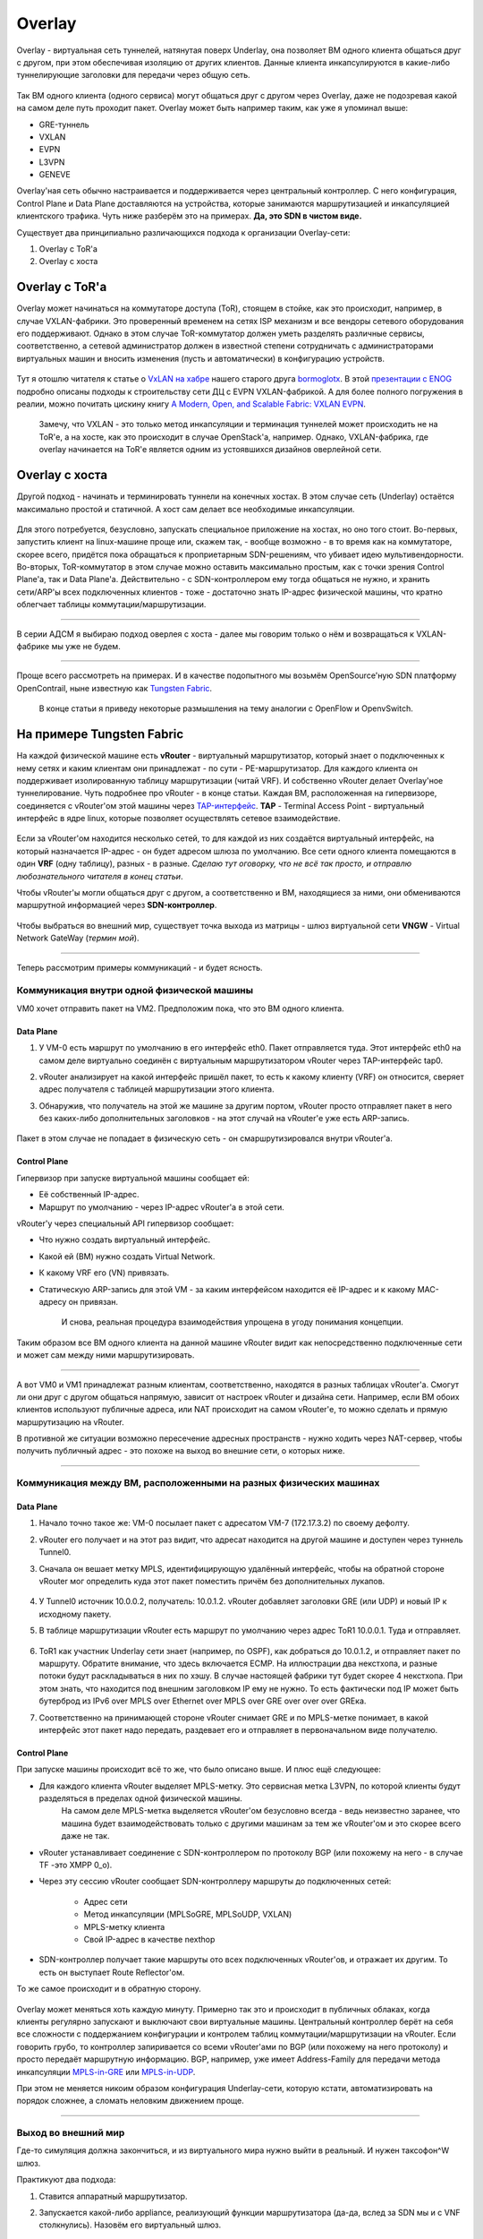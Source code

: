 Overlay
=======

Overlay - виртуальная сеть туннелей, натянутая поверх Underlay, она позволяет ВМ одного клиента общаться друг с другом, при этом обеспечивая изоляцию от других клиентов.
Данные клиента инкапсулируются в какие-либо туннелирующие заголовки для передачи через общую сеть.

.. figure:: https://fs.linkmeup.ru/images/adsm/1/overlay.png
       :width: 800 px
       :align: center

Так ВМ одного клиента (одного сервиса) могут общаться друг с другом через Overlay, даже не подозревая какой на самом деле путь проходит пакет. 
Overlay может быть например таким, как уже я упоминал выше:

* GRE-туннель
* VXLAN
* EVPN
* L3VPN
* GENEVE

Overlay'ная сеть обычно настраивается и поддерживается через центральный контроллер. С него конфигурация, Control Plane и Data Plane доставляются на устройства, которые занимаются маршрутизацией и инкапсуляцией клиентского трафика. Чуть ниже разберём это на примерах.
**Да, это SDN в чистом виде.**

Существует два принципиально различающихся подхода к организации Overlay-сети:

#. Overlay с ToR'a
#. Overlay с хоста


Overlay с ToR'a
---------------

Overlay может начинаться на коммутаторе доступа (ToR), стоящем в стойке, как это происходит, например, в случае VXLAN-фабрики. 
Это проверенный временем на сетях ISP механизм и все вендоры сетевого оборудования его поддерживают.
Однако в этом случае ToR-коммутатор должен уметь разделять различные сервисы, соответственно, а сетевой администратор должен в известной степени сотрудничать с администраторами виртуальных машин и вносить изменения (пусть и автоматически) в конфигурацию устройств.

    .. figure:: https://fs.linkmeup.ru/images/adsm/1/vxlan-fabric.png
           :width: 800 px
           :align: center

Тут я отошлю читателя к статье о `VxLAN на хабре <https://habr.com/ru/post/344326/>`_ нашего старого друга `bormoglotx <https://habr.com/ru/users/bormoglotx/>`_.
В этой `презентации с ENOG <https://www.enog.org/wp-content/uploads/presentations/enog-16/18-Scaleway-P14-fabric-ENOG16.pdf>`_ подробно описаны подходы к строительству сети ДЦ с EVPN VXLAN-фабрикой. 
А для более полного погружения в реалии, можно почитать цискину книгу `A Modern, Open, and Scalable Fabric: VXLAN EVPN <https://www.cisco.com/c/dam/en/us/td/docs/switches/datacenter/nexus9000/sw/vxlan_evpn/VXLAN_EVPN.pdf>`_.

    Замечу, что VXLAN - это только метод инкапсуляции и терминация туннелей может происходить не на ToR'е, а на хосте, как это происходит в случае OpenStack'а, например.
    Однако, VXLAN-фабрика, где overlay начинается на ToR'е является одним из устоявшихся дизайнов оверлейной сети.


Overlay с хоста
---------------

Другой подход - начинать и терминировать туннели на конечных хостах.
В этом случае сеть (Underlay) остаётся максимально простой и статичной.
А хост сам делает все необходимые инкапсуляции.

    .. figure:: https://fs.linkmeup.ru/images/adsm/1/ip-fabric.png
           :width: 800 px
           :align: center

Для этого потребуется, безусловно, запускать специальное приложение на хостах, но оно того стоит. 
Во-первых, запустить клиент на linux-машине проще или, скажем так, - вообще возможно - в то время как на коммутаторе, скорее всего, придётся пока обращаться к проприетарным SDN-решениям, что убивает идею мультивендорности.
Во-вторых, ToR-коммутатор в этом случае можно оставить максимально простым, как с точки зрения Control Plane'а, так и Data Plane'а. Действительно - с SDN-контроллером ему тогда общаться не нужно, и хранить сети/ARP'ы всех подключенных клиентов - тоже - достаточно знать IP-адрес физической машины, что кратно облегчает таблицы коммутации/маршрутизации.

----

В серии АДСМ я выбираю подход оверлея с хоста - далее мы говорим только о нём и возвращаться к VXLAN-фабрике мы уже не будем.

----

Проще всего рассмотреть на примерах. И в качестве подопытного мы возьмём OpenSource'ную SDN платформу OpenContrail, ныне известную как `Tungsten Fabric <https://tungsten.io>`_.

    В конце статьи я приведу некоторые размышления на тему аналогии с OpenFlow и OpenvSwitch.


На примере Tungsten Fabric
--------------------------

На каждой физической машине есть **vRouter** - виртуальный маршрутизатор, который знает о подключенных к нему сетях и каким клиентам они принадлежат - по сути - PE-маршрутизатор. Для каждого клиента он поддерживает изолированную таблицу маршрутизации (читай VRF). И собственно vRouter делает Overlay'ное туннелирование.
Чуть подробнее про vRouter - в конце статьи.
Каждая ВМ, расположенная на гипервизоре, соединяется с vRouter'ом этой машины через `TAP-интерфейс <https://en.wikipedia.org/wiki/TUN/TAP>`_.
**TAP** - Terminal Access Point - виртуальный интерфейс в ядре linux, которые позволяет осуществлять сетевое взаимодействие.

    .. figure:: https://fs.linkmeup.ru/images/adsm/1/tf-host.png
           :width: 800 px
           :align: center

Если за vRouter'ом находится несколько сетей, то для каждой из них создаётся виртуальный интерфейс, на который назначается IP-адрес - он будет адресом шлюза по умолчанию.
Все сети одного клиента помещаются в один **VRF** (одну таблицу), разных - в разные.
*Сделаю тут оговорку, что не всё так просто, и отправлю любознательного читателя в конец статьи*.

Чтобы vRouter'ы могли общаться друг с другом, а соответственно и ВМ, находящиеся за ними, они обмениваются маршрутной информацией через **SDN-контроллер**.

    .. figure:: https://fs.linkmeup.ru/images/adsm/1/sdn-controller.png
           :width: 800 px
           :align: center

Чтобы выбраться во внешний мир, существует точка выхода из матрицы - шлюз виртуальной сети **VNGW** - Virtual Network GateWay (*термин мой*).

    .. figure:: https://fs.linkmeup.ru/images/adsm/1/vngw.png
           :width: 800 px
           :align: center

----

Теперь рассмотрим примеры коммуникаций - и будет ясность.

Коммуникация внутри одной физической машины
~~~~~~~~~~~~~~~~~~~~~~~~~~~~~~~~~~~~~~~~~~~

VM0 хочет отправить пакет на VM2. Предположим пока, что это ВМ одного клиента.

Data Plane
""""""""""

#. У VM-0 есть маршрут по умолчанию в его интерфейс eth0. Пакет отправляется туда. Этот интерфейс eth0 на самом деле виртуально соединён с виртуальным маршрутизатором vRouter через TAP-интерфейс tap0.
#. vRouter анализирует на какой интерфейс пришёл пакет, то есть к какому клиенту (VRF) он относится, сверяет адрес получателя с таблицей маршрутизации этого клиента.
#. Обнаружив, что получатель на этой же машине за другим портом, vRouter просто отправляет пакет в него без каких-либо дополнительных заголовков - на этот случай на vRouter'е уже есть ARP-запись.


    .. figure:: https://fs.linkmeup.ru/images/adsm/1/intra-hv-dp.png
           :width: 800 px
           :align: center

Пакет в этом случае не попадает в физическую сеть - он смаршрутизировался внутри vRouter'а.

Control Plane
"""""""""""""

Гипервизор при запуске виртуальной машины сообщает ей:

* Её собственный IP-адрес.
* Маршрут по умолчанию - через IP-адрес vRouter'а в этой сети.


vRouter'у через специальный API гипервизор сообщает:

* Что нужно создать виртуальный интерфейс.
* Какой ей (ВМ) нужно создать Virtual Network.
* К какому VRF его (VN) привязать.
* Статическую ARP-запись для этой VM - за каким интерфейсом находится её IP-адрес и к какому MAC-адресу он привязан.

    И снова, реальная процедура взаимодействия упрощена в угоду понимания концепции.

    .. figure:: https://fs.linkmeup.ru/images/adsm/1/intra-hv-cp.png
           :width: 800 px
           :align: center

Таким образом все ВМ одного клиента на данной машине vRouter видит как непосредственно подключенные сети и может сам между ними маршрутизировать.

----

А вот VM0 и VM1 принадлежат разным клиентам, соответственно, находятся  в разных таблицах vRouter'а.
Смогут ли они друг с другом общаться напрямую, зависит от настроек vRouter и дизайна сети.
Например, если ВМ обоих клиентов используют публичные адреса, или NAT происходит на самом vRouter'е, то можно сделать и прямую маршрутизацию на vRouter.

В противной же ситуации возможно пересечение адресных пространств - нужно ходить через NAT-сервер, чтобы получить публичный адрес - это похоже на выход во внешние сети, о которых ниже.

----

Коммуникация между ВМ, расположенными на разных физических машинах
~~~~~~~~~~~~~~~~~~~~~~~~~~~~~~~~~~~~~~~~~~~~~~~~~~~~~~~~~~~~~~~~~~

Data Plane
""""""""""

#. Начало точно такое же: VM-0 посылает пакет с адресатом VM-7 (172.17.3.2) по своему дефолту.
#. vRouter его получает и на этот раз видит, что адресат находится на другой машине и доступен через туннель Tunnel0.
#. Сначала он вешает метку MPLS, идентифицирующую удалённый интерфейс, чтобы на обратной стороне vRouter мог определить куда этот пакет поместить причём без дополнительных лукапов.
    
        .. figure:: https://fs.linkmeup.ru/images/adsm/1/inter-hv-dp.png
           :width: 800 px
           :align: center

#. У Tunnel0 источник 10.0.0.2, получатель: 10.0.1.2. vRouter добавляет заголовки GRE (или UDP) и новый IP к исходному пакету.
#. В таблице маршрутизации vRouter есть маршрут по умолчанию через адрес ToR1 10.0.0.1. Туда и отправляет.
    
        .. figure:: https://fs.linkmeup.ru/images/adsm/1/headers.png
           :width: 800 px
           :align: center
    
#. ToR1 как участник Underlay сети знает (например, по OSPF), как добраться до 10.0.1.2, и отправляет пакет по маршруту. Обратите внимание, что здесь включается ECMP. На иллюстрации два некстхопа, и разные потоки будут раскладываться в них по хэшу. В случае настоящей фабрики тут будет скорее 4 некстхопа. При этом знать, что находится под внешним заголовком IP ему не нужно. То есть фактически под IP может быть бутерброд из IPv6 over MPLS over Ethernet over MPLS over GRE over over over GREка.

#. Соответственно на принимающей стороне vRouter снимает GRE и по MPLS-метке понимает, в какой интерфейс этот пакет надо передать, раздевает его и отправляет в первоначальном виде получателю.

Control Plane
"""""""""""""

При запуске машины происходит всё то же, что было описано выше.
И плюс ещё следующее:

* Для каждого клиента vRouter выделяет MPLS-метку. Это сервисная метка L3VPN, по которой клиенты будут разделяться в пределах одной физической машины.
    На самом деле MPLS-метка выделяется vRouter'ом безусловно всегда - ведь неизвестно заранее, что машина будет взаимодействовать только с другими машинам за тем же vRouter'ом и это скорее всего даже не так. 

    
* vRouter устанавливает соединение с SDN-контроллером по протоколу BGP (или похожему на него - в случае TF -это XMPP 0_o).
* Через эту сессию vRouter сообщает SDN-контроллеру маршруты до подключенных сетей:
    
    * Адрес сети
    * Метод инкапсуляции (MPLSoGRE, MPLSoUDP, VXLAN)
    * MPLS-метку клиента
    * Свой IP-адрес в качестве nexthop
    
* SDN-контроллер получает такие маршруты ото всех подключенных vRouter'ов, и отражает их другим. То есть он выступает Route Reflector'ом.

То же самое происходит и в обратную сторону.

    .. figure:: https://fs.linkmeup.ru/images/adsm/1/inter-hv-cp.png
           :width: 800 px
           :align: center

Overlay может меняться хоть каждую минуту. Примерно так это и происходит в публичных облаках, когда клиенты регулярно запускают и выключают свои виртуальные машины.
Центральный контроллер берёт на себя все сложности с поддержанием конфигурации и контролем таблиц коммутации/маршрутизации на vRouter.
Если говорить грубо, то контроллер запиривается со всеми vRouter'ами по BGP (или похожему на него протоколу) и просто передаёт маршрутную информацию. BGP, например, уже имеет Address-Family для передачи метода инкапсуляции `MPLS-in-GRE <https://tools.ietf.org/html/rfc4023>`_ или `MPLS-in-UDP <https://tools.ietf.org/html/rfc7510>`_.

При этом не меняется никоим образом конфигурация Underlay-сети, которую кстати, автоматизировать на порядок сложнее, а сломать неловким движением проще.

----

Выход во внешний мир
~~~~~~~~~~~~~~~~~~~~

Где-то симуляция должна закончиться, и из виртуального мира нужно выйти в реальный. И нужен таксофон^W шлюз.

Практикуют два подхода:

#. Ставится аппаратный маршрутизатор.
#. Запускается какой-либо appliance, реализующий функции маршрутизатора (да-да, вслед за SDN мы и с VNF столкнулись). Назовём его виртуальный шлюз.

    | Преимущество второго подхода в дешёвой горизонтальной масштабируемости - не хватает мощности - запустили ещё одну виртуалку со шлюзом. На любой физической машине, без необходимости искать свободные стойки, юниты, вывода питания, покупать саму железку, везти её, устанавливать, коммутировать, настраивать, а потом ещё и менять в ней сбойные компоненты.
    | Минусы же у виртуального шлюза в том, что единица физического маршрутизатора всё же на порядки мощнее многоядерной виртуалки, а его софт, подогнанный под его же аппаратную основу, работает значительно стабильнее (*нет*). Сложно отрицать и тот факт, что программно-аппаратный комплекс просто работает, требуя только настройки, в то время как запуск и обслуживание виртуального шлюза - занятие для сильных инженеров.

Одной своей ногой шлюз смотрит в виртуальную сеть Overlay, как обычная Виртуальная Машина, и может взаимодействовать со всеми другими ВМ. При этом она может терминировать на себе сети всех клиентов и, соответственно, осуществлять и маршрутизацию между ними.

Другой ногой шлюз смотрит уже в магистральную сеть и знает о том, как выбраться в Интернет.

    .. figure:: https://fs.linkmeup.ru/images/adsm/1/two_legs.png
           :width: 800 px
           :align: center


Data Plane
""""""""""

То есть процесс выглядит так: 

#. VM-0, имея дефолт всё в тот же vRouter, отправляет пакет с адресатом во внешнем мире (185.147.83.177) в интерфейс eth0.
#. vRouter получает этот пакет и делает лукап адреса назначения в таблице маршрутизации - находит маршрут по умолчанию через шлюз VNGW1 через Tunnel 1. 
Также он видит, что это туннель GRE с SIP 10.0.0.2 и DIP 10.0.255.2, а ещё нужно сначала повесить MPLS-метку данного клиента, которую ожидает VNGW1.
#. vRouter упаковывает первоначальный пакет в заголовки MPLS, GRE и новый IP и отправляет на адрес ToR1 10.0.0.1 по дефолту.
#. Андерлейная сеть доставляет пакет до шлюза VNGW1.
#. Шлюз VNGW1 снимает туннелирующие заголовки GRE и MPLS, видит адрес назначения, консультируется со своей таблицей маршрутизации и понимает, что он направлен в Интернет - значит через Full View или Default. При необходимости производит NAT-трансляцию.
#. От VNGW до бордера может быть обычная IP-сеть, что вряд ли.
Может быть классическая MPLS сеть (IGP+LDP/RSVP TE), может быть обратно фабрика с BGP LU или GRE-туннель от VNGW до бордера через IP-сеть.
Как бы то ни было VNGW1 совершает необходимые инкапсуляции и отправляет первоначальный пакет в сторону бордера.



    .. figure:: https://fs.linkmeup.ru/images/adsm/1/outside-dp.png
           :width: 800 px
           :align: center

Трафик в обратную сторону проходит те же шаги в противоположном порядке. 

#. Бордер добрасывает пакет до VNGW1
#. Тот его раздевает, смотрит на адрес получателя и видит, что тот доступен через туннель Tunnel1 (MPLSoGRE или MPLSoUDP).
#. Соответственно, вешает метку MPLS, заголовок GRE/UDP и новый IP и отправляет на свой ToR3 10.0.255.1.
Адрес назначения туннеля - IP-адрес vRouter'а, за которым стоит целевая ВМ - 10.0.0.2.
#. Андерлейная сеть доставляет пакет до нужного vRouter'а. 
#. Целевой vRouter снимает GRE/UDP, по MPLS-метке определяет интерфейс и шлёт голый IP-пакет в свой TAP-интерфейс, связанный с eth0 ВМ.


    .. figure:: https://fs.linkmeup.ru/images/adsm/1/outside-dp-reverse.png
           :width: 800 px
           :align: center


Control Plane
"""""""""""""

VNGW1 устанавливает BGP-соседство с SDN-контроллером, от которого он получает всю маршрутную информацию о клиентах: за каким IP-адресом (vRouter'ом) находится какой клиент, и какой MPLS-меткой он идентифицируется.
Аналогично он сам SDN-контроллеру сообщает дефолтный маршрут с меткой этого клиента, указывая себя в качестве nexthop'а. А дальше этот дефолт приезжает на vRouter'ы.

На VNGW обычно происходит агрегация маршрутов или NAT-трансляция.
И в другую сторону в сессию с бордерами или Route Reflector'ами он отдаёт именно этот агрегированный маршрут. А от них получает маршрут по умолчанию или Full-View, или что-то ещё.

В плане инкапсуляции и обмена трафиком VNGW ничем не отличается от vRouter. 
Если немного расширить область, то к VNGW и vRouter'ам можно добавить другие сетевые устройства, такие как файрволы, фермы очистки или обогащения трафика, IPS итд.
И с помощью последовательного создания VRF и правильного анонса маршрутов, можно заставлять трафик петлять так, как вам хочется, что и называется Service Chaining'ом.

То есть и тут SDN-контроллер выступает в роли Route-Reflector'а между VNGW, vRouter'ами и другими сетевыми устройствами.
Но фактически контроллер спускает ещё информацию об ACL и PBR (Policy Based Routing), заставляя отдельные потоки трафика ходить не так, как им велит маршрут.

    .. figure:: https://fs.linkmeup.ru/images/adsm/1/outside-cp.png
           :width: 800 px
           :align: center
